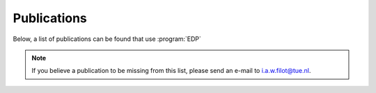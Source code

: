 .. _publications:
.. index:: Publications

Publications
************

Below, a list of publications can be found that use :program:`EDP`



.. note::
   If you believe a publication to be missing from this list, please send
   an e-mail to i.a.w.filot@tue.nl.
